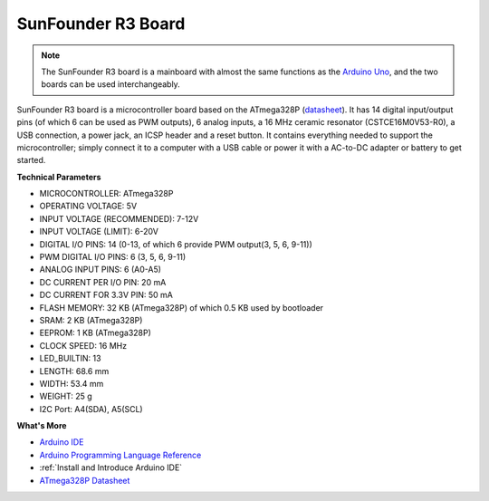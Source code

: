 SunFounder R3 Board
===========================

.. image:: img/uno_r3.jpg
    :width: 600
    :align: center

.. note::

    The SunFounder R3 board is a mainboard with almost the same functions as the `Arduino Uno <https://store.arduino.cc/products/arduino-uno-rev3/>`_, and the two boards can be used interchangeably.

SunFounder R3 board is a microcontroller board based on the ATmega328P (`datasheet <http://ww1.microchip.com/downloads/en/DeviceDoc/Atmel-7810-Automotive-Microcontrollers-ATmega328P_Datasheet.pdf>`_). It has 14 digital input/output pins (of which 6 can be used as PWM outputs), 6 analog inputs, a 16 MHz ceramic resonator (CSTCE16M0V53-R0), a USB connection, a power jack, an ICSP header and a reset button. It contains everything needed to support the microcontroller; simply connect it to a computer with a USB cable or power it with a AC-to-DC adapter or battery to get started.

**Technical Parameters**

.. image:: img/uno.jpg
    :align: center

* MICROCONTROLLER: ATmega328P
* OPERATING VOLTAGE: 5V
* INPUT VOLTAGE (RECOMMENDED): 7-12V
* INPUT VOLTAGE (LIMIT): 6-20V
* DIGITAL I/O PINS: 14 (0-13, of which 6 provide PWM output(3, 5, 6, 9-11))
* PWM DIGITAL I/O PINS: 6 (3, 5, 6, 9-11)
* ANALOG INPUT PINS: 6 (A0-A5)
* DC CURRENT PER I/O PIN: 20 mA
* DC CURRENT FOR 3.3V PIN: 50 mA
* FLASH MEMORY: 32 KB (ATmega328P) of which 0.5 KB used by bootloader
* SRAM: 2 KB (ATmega328P)
* EEPROM: 1 KB (ATmega328P)
* CLOCK SPEED: 16 MHz
* LED_BUILTIN: 13
* LENGTH: 68.6 mm
* WIDTH: 53.4 mm
* WEIGHT: 25 g
* I2C Port: A4(SDA), A5(SCL)


**What's More**

* `Arduino IDE <https://www.arduino.cc/en/software>`_
* `Arduino Programming Language Reference <https://www.arduino.cc/reference/en/>`_
* :ref:`Install and Introduce Arduino IDE`
* `ATmega328P Datasheet <http://ww1.microchip.com/downloads/en/DeviceDoc/Atmel-7810-Automotive-Microcontrollers-ATmega328P_Datasheet.pdf>`_

